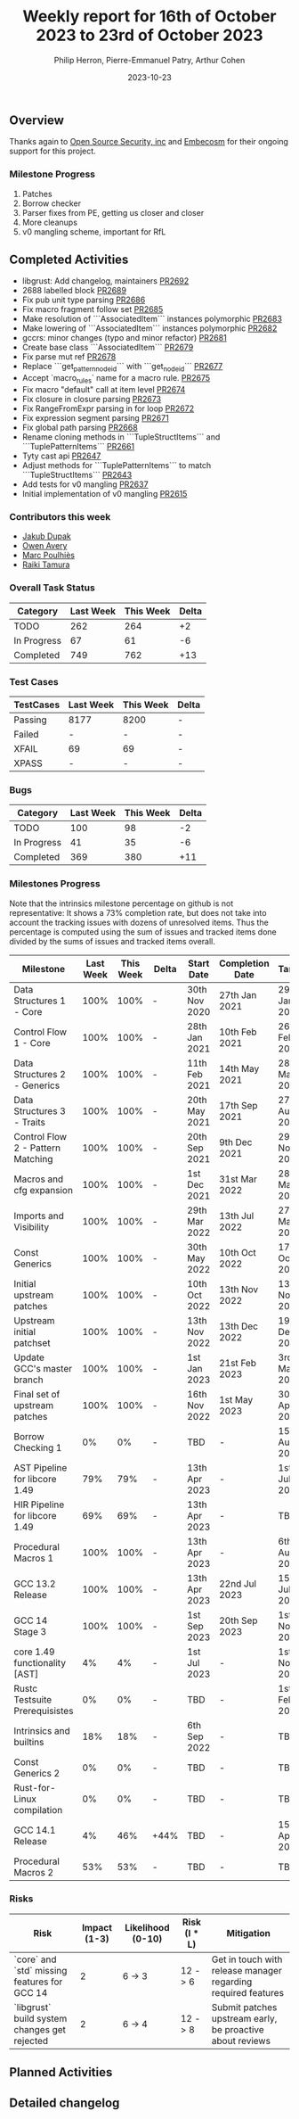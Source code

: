 #+title:  Weekly report for 16th of October 2023 to 23rd of October 2023
#+author: Philip Herron, Pierre-Emmanuel Patry, Arthur Cohen
#+date:   2023-10-23

** Overview

Thanks again to [[https://opensrcsec.com/][Open Source Security, inc]] and [[https://www.embecosm.com/][Embecosm]] for their ongoing support for this project.

*** Milestone Progress

1. Patches
2. Borrow checker
3. Parser fixes from PE, getting us closer and closer
4. More cleanups
5. v0 mangling scheme, important for RfL

** Completed Activities

- libgrust: Add changelog, maintainers                                         [[https://github.com/rust-gcc/gccrs/pull/2692][PR2692]]
- 2688 labelled block                                                          [[https://github.com/rust-gcc/gccrs/pull/2689][PR2689]]
- Fix pub unit type parsing                                                    [[https://github.com/rust-gcc/gccrs/pull/2686][PR2686]]
- Fix macro fragment follow set                                                [[https://github.com/rust-gcc/gccrs/pull/2685][PR2685]]
- Make resolution of ```AssociatedItem``` instances polymorphic                [[https://github.com/rust-gcc/gccrs/pull/2683][PR2683]]
- Make lowering of ```AssociatedItem``` instances polymorphic                  [[https://github.com/rust-gcc/gccrs/pull/2682][PR2682]]
- gccrs: minor changes (typo and minor refactor)                               [[https://github.com/rust-gcc/gccrs/pull/2681][PR2681]]
- Create base class ```AssociatedItem```                                       [[https://github.com/rust-gcc/gccrs/pull/2679][PR2679]]
- Fix parse mut ref                                                            [[https://github.com/rust-gcc/gccrs/pull/2678][PR2678]]
- Replace ```get_pattern_node_id``` with ```get_node_id```                     [[https://github.com/rust-gcc/gccrs/pull/2677][PR2677]]
- Accept `macro_rules` name for a macro rule.                                  [[https://github.com/rust-gcc/gccrs/pull/2675][PR2675]]
- Fix macro "default" call at item level                                       [[https://github.com/rust-gcc/gccrs/pull/2674][PR2674]]
- Fix closure in closure parsing                                               [[https://github.com/rust-gcc/gccrs/pull/2673][PR2673]]
- Fix RangeFromExpr parsing in for loop                                        [[https://github.com/rust-gcc/gccrs/pull/2672][PR2672]]
- Fix expression segment parsing                                               [[https://github.com/rust-gcc/gccrs/pull/2671][PR2671]]
- Fix global path parsing                                                      [[https://github.com/rust-gcc/gccrs/pull/2668][PR2668]]
- Rename cloning methods in ```TupleStructItems``` and ```TuplePatternItems``` [[https://github.com/rust-gcc/gccrs/pull/2661][PR2661]]
- Tyty cast api                                                                [[https://github.com/rust-gcc/gccrs/pull/2647][PR2647]]
- Adjust methods for ```TuplePatternItems``` to match ```TupleStructItems```   [[https://github.com/rust-gcc/gccrs/pull/2643][PR2643]]
- Add tests for v0 mangling                                                    [[https://github.com/rust-gcc/gccrs/pull/2637][PR2637]]
- Initial implementation of v0 mangling                                        [[https://github.com/rust-gcc/gccrs/pull/2615][PR2615]]

*** Contributors this week

- [[https://github.com/jdupak][Jakub Dupak]]
- [[https://github.com/powerboat][Owen Avery]]
- [[https://github.com/dkm][Marc Poulhiès]]
- [[https://github.com/tamaroning][Raiki Tamura]]

*** Overall Task Status

| Category    | Last Week | This Week | Delta |
|-------------+-----------+-----------+-------|
| TODO        |       262 |       264 |    +2 |
| In Progress |        67 |        61 |    -6 |
| Completed   |       749 |       762 |   +13 |

*** Test Cases

| TestCases | Last Week | This Week | Delta |
|-----------+-----------+-----------+-------|
| Passing   | 8177      | 8200      |     - |
| Failed    | -         | -         |     - |
| XFAIL     | 69        | 69        |     - |
| XPASS     | -         | -         |     - |

*** Bugs

| Category    | Last Week | This Week | Delta |
|-------------+-----------+-----------+-------|
| TODO        |       100 |        98 |    -2 |
| In Progress |        41 |        35 |    -6 |
| Completed   |       369 |       380 |   +11 |

*** Milestones Progress

Note that the intrinsics milestone percentage on github is not representative: It shows a 73% completion rate, but does not take into account the tracking issues with dozens of unresolved items.
Thus the percentage is computed using the sum of issues and tracked items done divided by the sums of issues and tracked items overall.

| Milestone                         | Last Week | This Week | Delta | Start Date    | Completion Date | Target        |
|-----------------------------------+------------+------------+-------+---------------+-----------------+-------------|
| Data Structures 1 - Core          |      100% |      100% | -     | 30th Nov 2020 | 27th Jan 2021   | 29th Jan 2021 |
| Control Flow 1 - Core             |      100% |      100% | -     | 28th Jan 2021 | 10th Feb 2021   | 26th Feb 2021 |
| Data Structures 2 - Generics      |      100% |      100% | -     | 11th Feb 2021 | 14th May 2021   | 28th May 2021 |
| Data Structures 3 - Traits        |      100% |      100% | -     | 20th May 2021 | 17th Sep 2021   | 27th Aug 2021 |
| Control Flow 2 - Pattern Matching |      100% |      100% | -     | 20th Sep 2021 |  9th Dec 2021   | 29th Nov 2021 |
| Macros and cfg expansion          |      100% |      100% | -     |  1st Dec 2021 | 31st Mar 2022   | 28th Mar 2022 |
| Imports and Visibility            |      100% |      100% | -     | 29th Mar 2022 | 13th Jul 2022   | 27th May 2022 |
| Const Generics                    |      100% |      100% | -     | 30th May 2022 | 10th Oct 2022   | 17th Oct 2022 |
| Initial upstream patches          |      100% |      100% | -     | 10th Oct 2022 | 13th Nov 2022   | 13th Nov 2022 |
| Upstream initial patchset         |      100% |      100% | -     | 13th Nov 2022 | 13th Dec 2022   | 19th Dec 2022 |
| Update GCC's master branch        |      100% |      100% | -     |  1st Jan 2023 | 21st Feb 2023   |  3rd Mar 2023 |
| Final set of upstream patches     |      100% |      100% | -     | 16th Nov 2022 |  1st May 2023   | 30th Apr 2023 |
| Borrow Checking 1                 |        0% |        0% | -     | TBD           | -               | 15th Aug 2023 |
| AST Pipeline for libcore 1.49     |       79% |       79% | -     | 13th Apr 2023 | -               |  1st Jul 2023 |
| HIR Pipeline for libcore 1.49     |       69% |       69% | -     | 13th Apr 2023 | -               | TBD           |
| Procedural Macros 1               |      100% |      100% | -     | 13th Apr 2023 | -               |  6th Aug 2023 |
| GCC 13.2 Release                  |      100% |      100% | -     | 13th Apr 2023 | 22nd Jul 2023   | 15th Jul 2023 |
| GCC 14 Stage 3                    |      100% |      100% | -     |  1st Sep 2023 | 20th Sep 2023   |  1st Nov 2023 |
| core 1.49 functionality [AST]     |        4% |        4% | -     |  1st Jul 2023 | -               |  1st Nov 2023 |
| Rustc Testsuite Prerequisistes    |        0% |        0% | -     | TBD           | -               |  1st Feb 2024 |
| Intrinsics and builtins           |       18% |       18% | -     |  6th Sep 2022 | -               | TBD           |
| Const Generics 2                  |        0% |        0% | -     | TBD           | -               | TBD           |
| Rust-for-Linux compilation        |        0% |        0% | -     | TBD           | -               | TBD           |
| GCC 14.1 Release                  |        4% |       46% | +44%  | TBD           | -               | 15th Apr 2024 |
| Procedural Macros 2               |       53% |       53% | -     | TBD           | -               | TBD           |

*** Risks

| Risk                                          | Impact (1-3) | Likelihood (0-10) | Risk (I * L) | Mitigation                                                    |
|-----------------------------------------------+--------------+-------------------+--------------+---------------------------------------------------------------|
| `core` and `std` missing features for GCC 14  |            2 |            6 -> 3 |      12 -> 6 | Get in touch with release manager regarding required features |
| `libgrust` build system changes get rejected  |            2 |            6 -> 4 |      12 -> 8 | Submit patches upstream early, be proactive about reviews     |

** Planned Activities

** Detailed changelog
